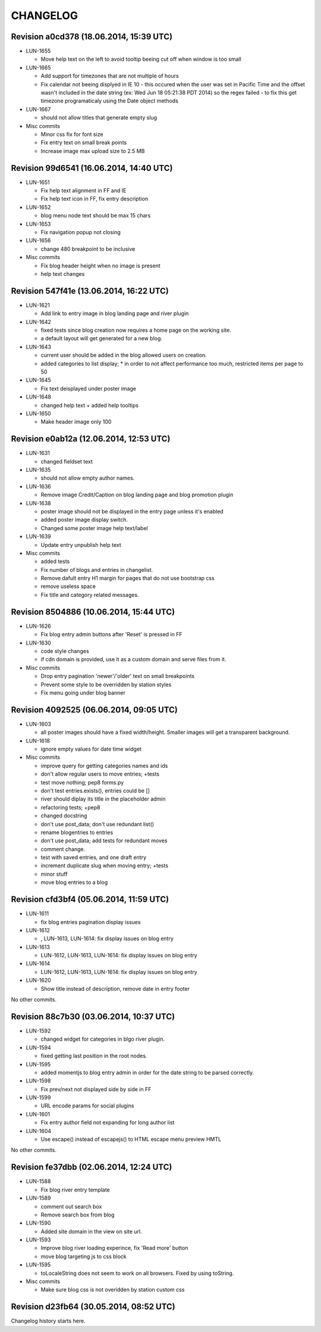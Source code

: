 CHANGELOG
=========

Revision a0cd378 (18.06.2014, 15:39 UTC)
----------------------------------------

* LUN-1655

  * Move help text on the left to avoid tooltip beeing cut off when window is too small

* LUN-1665

  * Add support for timezones that are not multiple of hours
  * Fix calendar not beeing displyed in IE 10 - this occured when the user was set in Pacific Time and the offset wasn't included in   the date string (ex: Wed Jun 18 05:21:38 PDT 2014) so the regex failed - to fix this get timezone programaticaly using the Date object methods

* LUN-1667

  * should not allow titles that generate empty slug

* Misc commits

  * Minor css fix for font size
  * Fix entry text on small break points
  * Increase image max upload size to 2.5 MB

Revision 99d6541 (16.06.2014, 14:40 UTC)
----------------------------------------

* LUN-1651

  * Fix help text alignment in FF and IE
  * Fix help text icon in FF, fix entry description

* LUN-1652

  * blog menu node text should be max 15 chars

* LUN-1653

  * Fix navigation popup not closing

* LUN-1656

  * change 480 breakpoint to be inclusive

* Misc commits

  * Fix blog header height when no image is present
  * help text changes

Revision 547f41e (13.06.2014, 16:22 UTC)
----------------------------------------

* LUN-1621

  * Add link to entry image in blog landing page and river plugin

* LUN-1642

  * fixed tests since blog creation now requires a home page on the working site.
  * a default layout will get generated for a new blog.

* LUN-1643

  * current user should be added in the blog allowed users on creation.
  * added categories to list display; * in order to not affect performance too much, restricted items per page to 50

* LUN-1645

  * Fix text deisplayed under poster image

* LUN-1648

  * changed help text + added help tooltips

* LUN-1650

  * Make header image only 100

Revision e0ab12a (12.06.2014, 12:53 UTC)
----------------------------------------

* LUN-1631

  * changed fieldset text

* LUN-1635

  * should not allow empty author names.

* LUN-1636

  * Remove image Credit/Caption on blog landing page and blog promotion plugin

* LUN-1638

  * poster image should not be displayed in the entry page unless it's enabled
  * added poster image display switch.
  * Changed some poster image help text/label

* LUN-1639

  * Update entry unpublish help text

* Misc commits

  * added tests
  * Fix number of blogs and entries in changelist.
  * Remove dafult entry H1 margin for pages that do not use bootstrap css
  * remove useless space
  * Fix title and category related messages.

Revision 8504886 (10.06.2014, 15:44 UTC)
----------------------------------------

* LUN-1626

  * Fix blog entry admin buttons after 'Reset' is pressed in FF

* LUN-1630

  * code style changes
  * if cdn domain is provided, use it as a custom domain and serve files from it.

* Misc commits

  * Drop entry pagination 'newer'/'older' text on small breakpoints
  * Prevent some style to be overridden by station styles
  * Fix menu going under blog banner

Revision 4092525 (06.06.2014, 09:05 UTC)
----------------------------------------

* LUN-1603

  * all poster images should have a fixed width/height. Smaller images will get a transparent background.

* LUN-1618

  * ignore empty values for date time widget

* Misc commits

  * improve query for getting categories names and ids
  * don't allow regular users to move entries; +tests
  * test move nothing; pep8 forms.py
  * don't test entries.exists(), entries could be []
  * river should diplay its title in the placeholder admin
  * refactoring tests; +pep8
  * changed docstring
  * don't use post_data; don't use redundant list()
  * rename blogentries to entries
  * don't use post_data; add tests for redundant moves
  * comment change.
  * test with saved entries, and one draft entry
  * increment duplicate slug when moving entry; +tests
  * minor stuff
  * move blog entries to a blog

Revision cfd3bf4 (05.06.2014, 11:59 UTC)
----------------------------------------

* LUN-1611

  * fix blog entries pagination display issues

* LUN-1612

  * , LUN-1613, LUN-1614: fix display issues on blog entry

* LUN-1613

  * LUN-1612, LUN-1613, LUN-1614: fix display issues on blog entry

* LUN-1614

  * LUN-1612, LUN-1613, LUN-1614: fix display issues on blog entry

* LUN-1620

  * Show title instead of description, remove date in entry footer

No other commits.

Revision 88c7b30 (03.06.2014, 10:37 UTC)
----------------------------------------

* LUN-1592

  * changed widget for categories in blgo river plugin.

* LUN-1594

  * fixed getting last position in the root nodes.

* LUN-1595

  * added momentjs to blog entry admin in order for the date string to be parsed correctly.

* LUN-1598

  * Fix prev/next not displayed side by side in FF

* LUN-1599

  * URL encode params for social plugins

* LUN-1601

  * Fix entry author field not expanding for long author list

* LUN-1604

  * Use escape() instead of escapejs() to HTML escape menu preview HMTL

No other commits.

Revision fe37dbb (02.06.2014, 12:24 UTC)
----------------------------------------

* LUN-1588

  * Fix blog river entry template

* LUN-1589

  * comment out search box
  * Remove search box from blog

* LUN-1590

  * Added site domain in the view on site url.

* LUN-1593

  * Improve blog river loading experince, fix 'Read more' button
  * move blog targeting js to css block

* LUN-1595

  * toLocaleString does not seem to work on all browsers. Fixed by using toString.

* Misc commits

  * Make sure blog css is not overidden by station custom css

Revision d23fb64 (30.05.2014, 08:52 UTC)
----------------------------------------

Changelog history starts here.
